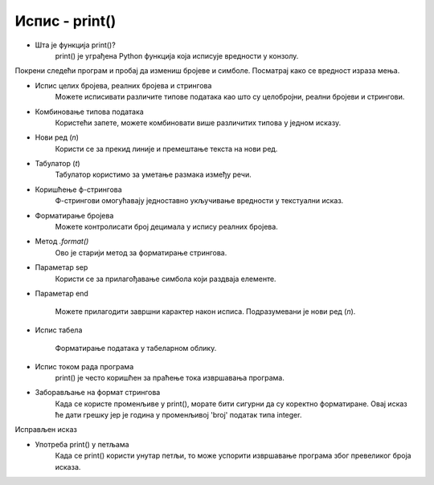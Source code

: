 ==================
Испис - print()
==================


- Шта је функција print()?  
   print() је уграђена Python функција која исписује вредности у конзолу.
   
   
   
Покрени следећи програм и пробај да измениш бројеве и симболе. Посматрај како се вредност израза мења.

.. activecode:: print1
   :coach:

   print("Zdravo, svete!")

.. infonote::

  Обрати пажњу да се **=** користи када променљивој **додељујемо** вредност, а да се **==** користи за **поређење** да ли су две вредности једнаке.   

- Испис целих бројева, реалних бројева и стрингова  
   Можете исписивати различите типове података као што су целобројни, реални бројеви и стрингови.

.. activecode:: print2
   :coach:

   x = 42
   y = 3.14
   ime = "Marija"
   print(x, y, ime)
   
- Комбиновање типова података  
   Користећи запете, можете комбиновати више различитих типова у једном исказу.

.. activecode:: print3
   :coach:

   x = 42
   y = 3.14
   print("Rezultat je:", x, "a broj pi je:", y)
   
   
- Нови ред (`\n`)  
    Користи се за прекид линије и премештање текста на нови ред.


.. activecode:: print4
   :coach:

   print("Prva linija\nDruga linija")
   
- Табулатор (`\t`)  
   Табулатор користимо за уметање размака између речи.
   
.. activecode:: print5
   :coach:
   
   print("Kolona 1\tKolona 2\tKolona 3")

- Коришћење ф-стрингова  
    Ф-стрингови омогућавају једноставно укључивање вредности у текстуални исказ.

   
.. activecode:: print6
   :coach:
   
   ime = "Petar"
   godina = 23
   print(f"{ime} ima {godina} godine.")
   
   
- Форматирање бројева  
    Можете контролисати број децимала у испису реалних бројева.

.. activecode:: print7
   :coach:
   
   broj = 3.14159
   print(f"Broj pi je priblizno: {broj:.2f}")

   
- Метод `.format()`  
    Ово је старији метод за форматирање стрингова.

.. activecode:: print8
   :coach:
   
   tekst = "Cena proizvoda je {} dinara."
   cena = 250
   print(tekst.format(cena))

- Параметар sep  
    Користи се за прилагођавање симбола који раздваја елементе.
    
.. activecode:: print9
   :coach:
   
   print("Marija", "Petar", "Jovana", sep=", ")
   

- Параметар end  

    Можете прилагодити завршни карактер након исписа. Подразумевани је нови ред (`\n`).
    
.. activecode:: print10
   :coach:
   
   print("Ovo je kraj", end="!")
   print("Sledeća linija neće biti u novom redu.")
    

- Испис табела  
    
   Форматирање података у табеларном облику.
    
.. activecode:: print12
   :coach:    
   
   print("Ime\tPredmet\tOcena")
   print("Marija\tMatematika\t5")
   print("Petar\tFizika\t4")
   

- Испис током рада програма
    print() је често коришћен за праћење тока извршавања програма.
    
.. activecode:: print13
   :coach: 
   
   for i in range(3):
       
      print(f"Obrada podataka {i+1}")
   

- Заборављање на формат стрингова  
    Када се користе променљиве у print(), морате бити сигурни да су коректно форматиране. Овај исказ ће дати грешку јер је година у променљивој 'broj' податак типа integer.
    
.. activecode:: print14
   :coach: 
   
   godina = 23
   print("Petar ima" + godina + "godine.")


Исправљен исказ

.. activecode:: print15
   :coach: 
   
   godina = 23
   print("Petar ima " + str(godina) + " godine.")

- Употреба print() у петљама  
    Када се print() користи унутар петљи, то може успорити извршавање програма због превеликог броја исказа.
    
.. activecode:: print16
   :coach:   
   
   for i in range(1000):
       print(i)
    
